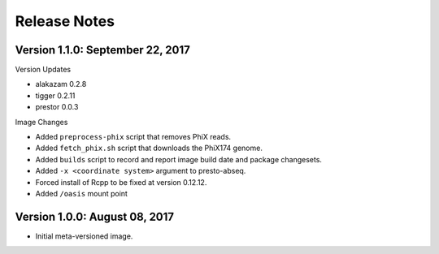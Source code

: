 Release Notes
========================================================================

Version 1.1.0:  September 22, 2017
------------------------------------------------------------------------

Version Updates

+ alakazam 0.2.8
+ tigger 0.2.11
+ prestor 0.0.3

Image Changes

+ Added ``preprocess-phix`` script that removes PhiX reads.
+ Added ``fetch_phix.sh`` script that downloads the PhiX174 genome.
+ Added ``builds`` script to record and report image build date and
  package changesets.
+ Added ``-x <coordinate system>`` argument to presto-abseq.
+ Forced install of Rcpp to be fixed at version 0.12.12.
+ Added ``/oasis`` mount point


Version 1.0.0:  August 08, 2017
------------------------------------------------------------------------

+ Initial meta-versioned image.